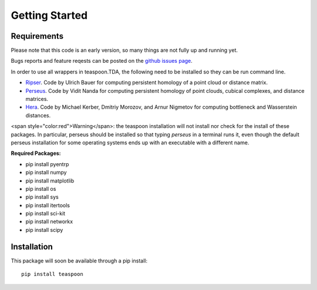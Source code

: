 Getting Started
================


Requirements
**************

Please note that this code is an early version, so many things are not fully up and running yet.

Bugs reports and feature reqests can be posted on the `github issues page <https://github.com/lizliz/teaspoon/issues>`_.

In order to use all wrappers in teaspoon.TDA, the following need to be installed so they can be run command line.

- `Ripser <https://github.com/Ripser/ripser>`_. Code by Ulrich Bauer for computing persistent homology of a point cloud or distance matrix.
- `Perseus <http://people.maths.ox.ac.uk/nanda/perseus/index.html>`_. Code by Vidit Nanda for computing persistent homology of point clouds, cubical complexes, and distance matrices.
- `Hera <https://bitbucket.org/grey_narn/hera>`_. Code by Michael Kerber, Dmitriy Morozov, and Arnur Nigmetov for computing bottleneck and Wasserstein distances.

<span style="color:red">Warning</span>: the teaspoon installation will not install nor check for the install of these packages. In particular, perseus should be installed so that typing `perseus` in a terminal runs it, even though the default perseus installation for some operating systems ends up with an executable with a different name.

**Required Packages:**

* pip install pyentrp
* pip install numpy
* pip install matplotlib
* pip install os
* pip install sys
* pip install itertools
* pip install sci-kit
* pip install networkx
* pip install scipy

Installation
**************

This package will soon be available through a pip install::

	pip install teaspoon


